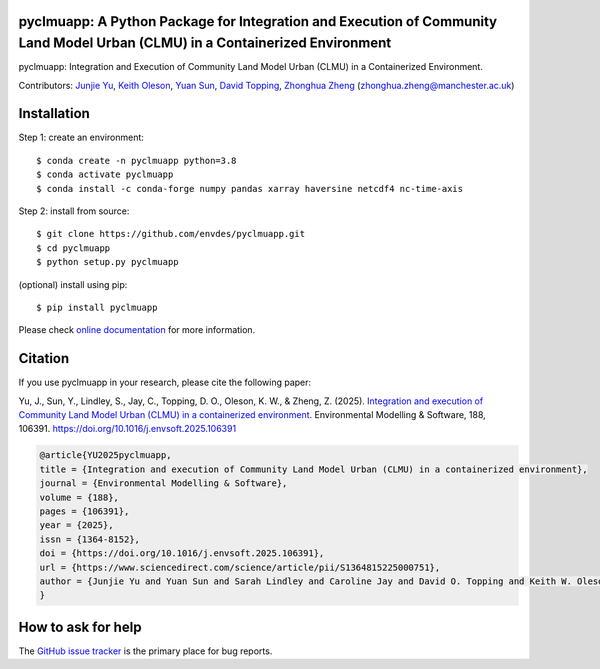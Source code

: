 pyclmuapp: A Python Package for Integration and Execution of Community Land Model Urban (CLMU) in a Containerized Environment
-----------------------------------------------------------------------------------------------------------------------------
|doi| |docs| |GitHub| |license| 

.. |doi| image:: https://zenodo.org/badge/DOI/10.5281/zenodo.14224043.svg
   :target: https://doi.org/10.5281/zenodo.14224043

.. |GitHub| image:: https://img.shields.io/badge/GitHub-pyclmuapp-brightgreen.svg
   :target: https://github.com/envdes/pyclmuapp

.. |docs| image:: https://img.shields.io/badge/docs-pyclmuapp-brightgreen.svg
   :target: https://envdes.github.io/pyclmuapp/

.. |license| image:: https://img.shields.io/badge/License-MIT-blue.svg
   :target: https://github.com/envdes/pyclmuapp/blob/main/LICENSE

pyclmuapp: Integration and Execution of Community Land Model Urban (CLMU) in a Containerized Environment.

Contributors: `Junjie Yu <https://junjieyu-uom.github.io>`_, `Keith Oleson <https://staff.ucar.edu/users/oleson>`_, `Yuan Sun <https://github.com/YuanSun-UoM>`_, `David Topping <https://research.manchester.ac.uk/en/persons/david.topping>`_, `Zhonghua Zheng <https://zhonghuazheng.com>`_ (zhonghua.zheng@manchester.ac.uk)

Installation
------------
Step 1: create an environment::

    $ conda create -n pyclmuapp python=3.8
    $ conda activate pyclmuapp
    $ conda install -c conda-forge numpy pandas xarray haversine netcdf4 nc-time-axis

Step 2: install from source:: 

    $ git clone https://github.com/envdes/pyclmuapp.git
    $ cd pyclmuapp
    $ python setup.py pyclmuapp

(optional) install using pip::

    $ pip install pyclmuapp
    
Please check `online documentation <https://envdes.github.io/pyclmuapp/>`_ for more information.

Citation
--------

If you use pyclmuapp in your research, please cite the following paper:

Yu, J., Sun, Y., Lindley, S., Jay, C., Topping, D. O., Oleson, K. W., & Zheng, Z. (2025). `Integration and execution of Community Land Model Urban (CLMU) in a containerized environment <https://doi.org/10.1016/j.envsoft.2025.106391>`_. Environmental Modelling & Software, 188, 106391. https://doi.org/10.1016/j.envsoft.2025.106391

.. image:: docs/paper_overview.png
   :alt: pyclmuapp
   :width: 600px
   :align: center

.. code-block:: bibtex

      @article{YU2025pyclmuapp,
      title = {Integration and execution of Community Land Model Urban (CLMU) in a containerized environment},
      journal = {Environmental Modelling & Software},
      volume = {188},
      pages = {106391},
      year = {2025},
      issn = {1364-8152},
      doi = {https://doi.org/10.1016/j.envsoft.2025.106391},
      url = {https://www.sciencedirect.com/science/article/pii/S1364815225000751},
      author = {Junjie Yu and Yuan Sun and Sarah Lindley and Caroline Jay and David O. Topping and Keith W. Oleson and Zhonghua Zheng},
      }

How to ask for help
-------------------
The `GitHub issue tracker <https://github.com/envdes/pyclmuapp/issues>`_ is the primary place for bug reports. 
